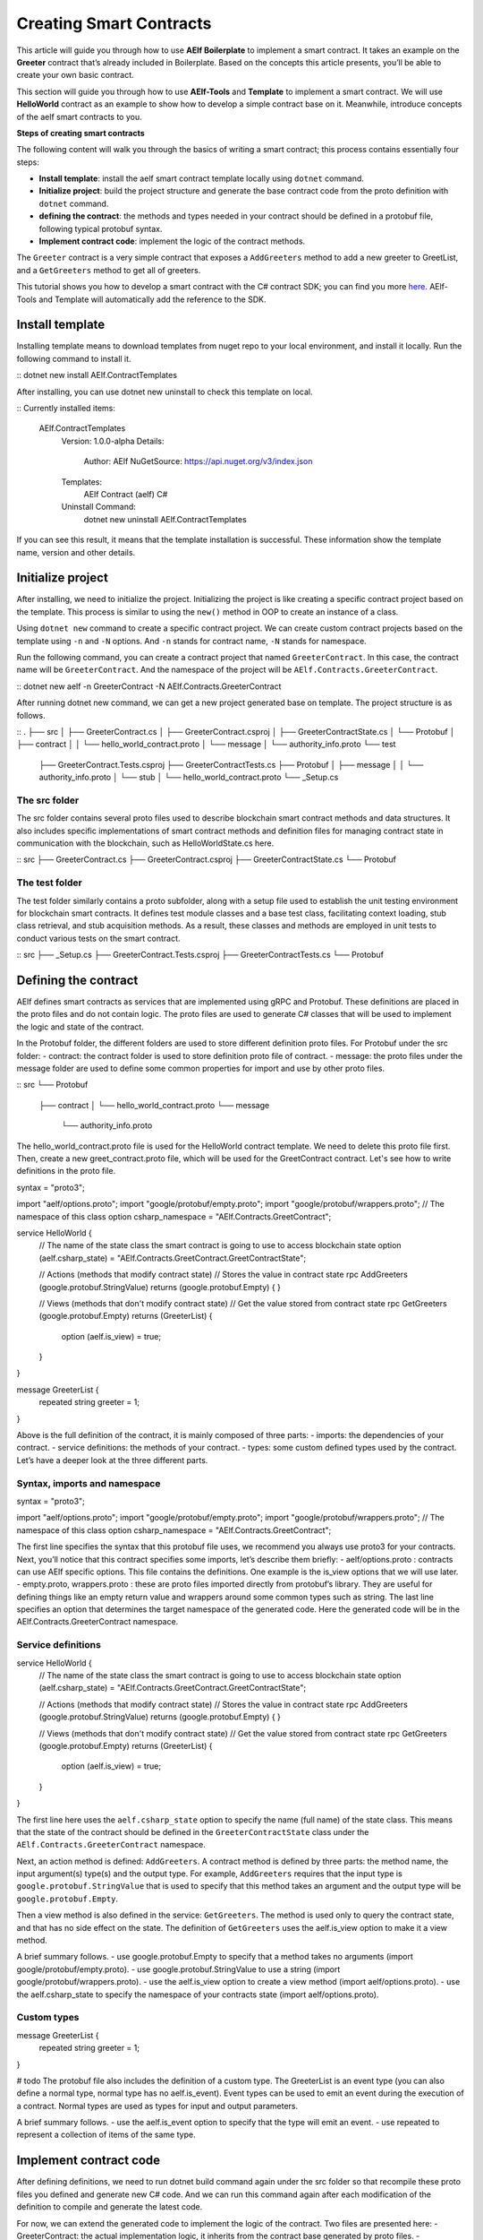 Creating Smart Contracts
========================

This article will guide you through how to use **AElf Boilerplate** to
implement a smart contract. It takes an example on the **Greeter**
contract that’s already included in Boilerplate. Based on the concepts
this article presents, you’ll be able to create your own basic contract.

This section will guide you through how to use **AElf-Tools** and **Template** to 
implement a smart contract. We will use **HelloWorld** contract as an example 
to show how to develop a simple contract base on it. Meanwhile, introduce concepts of
the aelf smart contracts to you.

**Steps of creating smart contracts**

The following content will walk you through the basics of writing a
smart contract; this process contains essentially four steps:

-  **Install template**: install the aelf smart contract template 
   locally using ``dotnet`` command.

-  **Initialize project**: build the project structure and generate 
   the base contract code from the proto definition with ``dotnet`` command.
   
-  **defining the contract**: the methods and types needed in your
   contract should be defined in a protobuf file, following typical
   protobuf syntax.

-  **Implement contract code**: implement the logic of the contract
   methods.

The ``Greeter`` contract is a very simple contract that exposes a
``AddGreeters`` method to add a new greeter to GreetList, and a 
``GetGreeters`` method to get all of greeters.

This tutorial shows you how to develop a smart contract with the C#
contract SDK; you can find you more
`here <https://docs.aelf.io/en/latest/reference/contract-sdk/index.html>`__.
AElf-Tools and Template will automatically add the reference to the SDK.

Install template
------------------

Installing template means to download templates from nuget repo to your local 
environment, and install it locally. Run the following command to install it.

::
dotnet new install AElf.ContractTemplates

After installing, you can use dotnet new uninstall to check this template on local.

::
Currently installed items:
   AElf.ContractTemplates
      Version: 1.0.0-alpha
      Details:
         Author: AElf
         NuGetSource: https://api.nuget.org/v3/index.json
      Templates:
         AElf Contract (aelf) C#
      Uninstall Command:
         dotnet new uninstall AElf.ContractTemplates
         
If you can see this result, it means that the template installation is successful. 
These information show the template name, version and other details.

Initialize project
---------------------

After installing, we need to initialize the project. Initializing the project is like 
creating a specific contract project based on the template. This process is similar to 
using the ``new()`` method in OOP to create an instance of a class.

Using ``dotnet new`` command to create a specific contract project. We can create custom contract 
projects based on the template using ``-n`` and ``-N`` options. And ``-n`` stands for contract name, ``-N`` stands for namespace.

Run the following command, you can create a contract project that named ``GreeterContract``. In this case, 
the contract name will be ``GreeterContract``. And the namespace of the project will be ``AElf.Contracts.GreeterContract``.

::
dotnet new aelf -n GreeterContract -N AElf.Contracts.GreeterContract
  
After running dotnet new command, we can get a new project generated base on template. 
The project structure is as follows.

::
.
├── src
│   ├── GreeterContract.cs
│   ├── GreeterContract.csproj
│   ├── GreeterContractState.cs
│   └── Protobuf
│       ├── contract
│       │   └── hello_world_contract.proto
│       └── message
│           └── authority_info.proto
└── test
    ├── GreeterContract.Tests.csproj
    ├── GreeterContractTests.cs
    ├── Protobuf
    │   ├── message
    │   │   └── authority_info.proto
    │   └── stub
    │       └── hello_world_contract.proto
    └── _Setup.cs

The src folder
^^^^^^^^^^^

The src folder contains several proto files used to describe blockchain smart contract methods 
and data structures. It also includes specific implementations of smart contract methods and 
definition files for managing contract state in communication with the blockchain, such as HelloWorldState.cs here.

::
src
├── GreeterContract.cs
├── GreeterContract.csproj
├── GreeterContractState.cs
└── Protobuf

The test folder
^^^^^^^^^^^

The test folder similarly contains a proto subfolder, along with a setup file used to establish 
the unit testing environment for blockchain smart contracts. It defines test module classes and a base test class, 
facilitating context loading, stub class retrieval, and stub acquisition methods. As a result, these classes and 
methods are employed in unit tests to conduct various tests on the smart contract.

::
src
├── _Setup.cs
├── GreeterContract.Tests.csproj
├── GreeterContractTests.cs
└── Protobuf


Defining the contract
------------------

AElf defines smart contracts as services that are implemented using gRPC and Protobuf. These definitions are placed 
in the proto files and do not contain logic. The proto files are used to generate C# classes that will be used to 
implement the logic and state of the contract.

In the Protobuf folder, the different folders are used to store different definition proto files.
For Protobuf under the src folder:
- contract: the contract folder is used to store definition proto file of contract.
- message: the proto files under the message folder are used to define some common properties for import and use by other proto files.

::
src
└── Protobuf
    ├── contract
    │   └── hello_world_contract.proto
    └── message
        └── authority_info.proto

The hello_world_contract.proto file is used for the HelloWorld contract template. We need to delete this proto file first.
Then, create a new greet_contract.proto file, which will be used for the GreetContract contract. Let's see how to write definitions 
in the proto file.

.. code:: protobuf
syntax = "proto3";

import "aelf/options.proto";
import "google/protobuf/empty.proto";
import "google/protobuf/wrappers.proto";
// The namespace of this class
option csharp_namespace = "AElf.Contracts.GreetContract";

service HelloWorld {
  // The name of the state class the smart contract is going to use to access blockchain state
  option (aelf.csharp_state) = "AElf.Contracts.GreetContract.GreetContractState";

  // Actions (methods that modify contract state)
  // Stores the value in contract state
  rpc AddGreeters (google.protobuf.StringValue) returns (google.protobuf.Empty) {
  }

  // Views (methods that don't modify contract state)
  // Get the value stored from contract state
  rpc GetGreeters (google.protobuf.Empty) returns (GreeterList) {
    option (aelf.is_view) = true;
  }
}

message GreeterList {
    repeated string greeter = 1;
}

Above is the full definition of the contract, it is mainly composed of three parts:
- imports: the dependencies of your contract.
- service definitions: the methods of your contract.
- types: some custom defined types used by the contract.
Let’s have a deeper look at the three different parts.

Syntax, imports and namespace
^^^^^^^^^^^^^^^^^^^^^^^^^^^^^

.. code:: protobuf
syntax = "proto3";

import "aelf/options.proto";
import "google/protobuf/empty.proto";
import "google/protobuf/wrappers.proto";
// The namespace of this class
option csharp_namespace = "AElf.Contracts.GreetContract";

The first line specifies the syntax that this protobuf file uses, we recommend you always use proto3 for your contracts. 
Next, you’ll notice that this contract specifies some imports, let’s describe them briefly:
- aelf/options.proto : contracts can use AElf specific options. This file contains the definitions. One example is the is_view options that we will use later.
- empty.proto, wrappers.proto : these are proto files imported directly from protobuf’s library. They are useful for defining things like an empty return value and wrappers around some common types such as string.
The last line specifies an option that determines the target namespace of the generated code. Here the generated code will be in the AElf.Contracts.GreeterContract namespace.

Service definitions
^^^^^^^^^^^^^^^^^^^^^^^^^^^^^

.. code:: protobuf
service HelloWorld {
  // The name of the state class the smart contract is going to use to access blockchain state
  option (aelf.csharp_state) = "AElf.Contracts.GreetContract.GreetContractState";

  // Actions (methods that modify contract state)
  // Stores the value in contract state
  rpc AddGreeters (google.protobuf.StringValue) returns (google.protobuf.Empty) {
  }

  // Views (methods that don't modify contract state)
  // Get the value stored from contract state
  rpc GetGreeters (google.protobuf.Empty) returns (GreeterList) {
    option (aelf.is_view) = true;
  }
}

The first line here uses the ``aelf.csharp_state`` option to specify the name (full name) of the state class. 
This means that the state of the contract should be defined in the ``GreeterContractState`` class under the ``AElf.Contracts.GreeterContract`` namespace.

Next, an action method is defined: ``AddGreeters``. A contract method is defined by three parts: the method name, 
the input argument(s) type(s) and the output type. For example, ``AddGreeters`` requires that the input type is ``google.protobuf.StringValue`` 
that is used to specify that this method takes an argument and the output type will be ``google.protobuf.Empty``.

Then a view method is also defined in the service: ``GetGreeters``. The method is used only to query the contract state, 
and that has no side effect on the state. The definition of ``GetGreeters`` uses the aelf.is_view option to make it a view method.

A brief summary follows.
- use google.protobuf.Empty to specify that a method takes no arguments (import google/protobuf/empty.proto).
- use google.protobuf.StringValue to use a string (import google/protobuf/wrappers.proto).
- use the aelf.is_view option to create a view method (import aelf/options.proto).
- use the aelf.csharp_state to specify the namespace of your contracts state (import aelf/options.proto).

Custom types
^^^^^^^^^^^^

.. code:: protobuf
message GreeterList {
    repeated string greeter = 1;
}

# todo
The protobuf file also includes the definition of a custom type. The GreeterList is an event type (you can also define a normal type, normal type has no aelf.is_event). Event types can be used to emit an event during the execution of a contract. Normal types are used as types for input and output parameters.

A brief summary follows.
- use the aelf.is_event option to specify that the type will emit an event.
- use repeated to represent a collection of items of the same type.


Implement contract code
-----------------

After defining definitions, we need to run dotnet build command again under the src folder so that 
recompile these proto files you defined and generate new C# code. And we can run this command again 
after each modification of the definition to compile and generate the latest code.

For now, we can extend the generated code to implement the logic of the contract. Two files are presented here:
- GreeterContract: the actual implementation logic, it inherits from the contract base generated by proto files.
- GreeterContractState: the state class that contains properties for reading and writing the state. This class inherits the ContractState class from the C# SDK.

.. code:: csharp
using AElf.Sdk.CSharp;
using Google.Protobuf.WellKnownTypes;

namespace AElf.Contracts.GreeterContract
{
    // Contract class must inherit the base class generated from the proto file
    public class GreeterContract : GreeterContractContainer.GreeterContractBase
    {
        // A method that modifies the contract state
        public override Empty AddGreeters(StringValue input)
        {
            // Should not greet to empty string or white space.
            Assert(!string.IsNullOrWhiteSpace(input.Value), "Invalid name.");

            // State.GreetedList.Value is null if not initialized.
            var greeterList = State.GreeterList.Value ?? new GreeterList();

            // Add input.Value to State.GreetedList.Value if it's new to this list.
            if (!greeterList.Value.Contains(input.Value))
            {
                greeterList.Value.Add(input.Value);
            }
            return new Empty();
        }

        // A method that read the contract state
        public override GreeterList GetGreeters(Empty input)
        {
            return State.GreeterList.Value ?? new GreeterList();
        }
    }   
}

.. code:: csharp
using AElf.Sdk.CSharp.State;

 namespace AElf.Contracts.GreeterContract
 {
    public class GreeterContractState : ContractState
    {
        public SingletonState<GreeterList> GreeterList { get; set; }
    }
 }
 
Asserting
^^^^^^^^^^^^^^

.. code:: csharp
Assert(!string.IsNullOrWhiteSpace(input.Value), "Invalid name.");

When writing a smart contract, it is often useful (and recommended) to
validate the input. AElf smart contracts can use the ``Assert`` method
defined in the base smart contract class to implement this pattern. For
example, here, the method validates that the input string is null or
composed only of white spaces. If the condition is false, this line will
abort the execution of the transaction.

Saving and reading state
^^^^^^^^^^^^^^^^^^^^^^^^^^^^

.. code:: csharp
State.GreeterList.Value = greeterList;
...
var greeterList = State.GreeterList.Value;

From within the contract methods, you can easily save and read the contracts state through the 
State property of the contract. Here the state property refers to the HelloWorldState class. 
The first one is to save the input value to the state, and the second one is to read the value from the state.

Contract state
^^^^^^^^^^^^^^^^^^^^^^^^^^^^

As a reminder, here is the state definition in the contract (we
specified the name of the class and a type) as well as the custom type
``GreetedList``:

.. code:: csharp
public class GreeterContractState : ContractState
{
    public SingletonState<GreeterList> GreeterList { get; set; }
}

The aelf.csharp_state option allows the contract author to specify in which namespace and class name the state will be. 
To implement a state class, you need to inherit from the ContractState class that is contained in the C# SDK.
For the type of properties under the state. We have a generic way of writing.
- For save and read a single object: use SingletonState<ClassType>.
- For save and read a key-value pair: use MappedState<KeyClassType, ValueClassType>
We also can use StringState instead of SingletonState<ClassType> after we are familiar with all the usages of the state.
